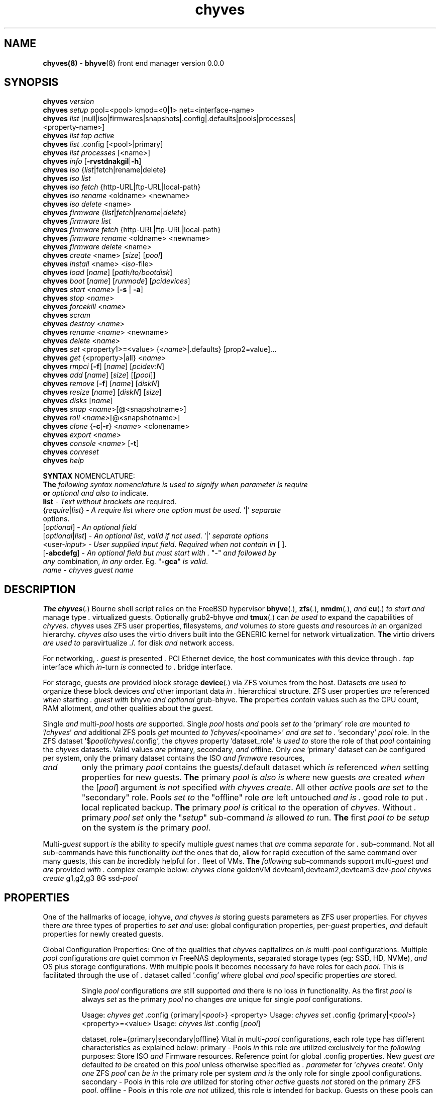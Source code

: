 .\" Text automatically generated by txt2man
.TH chyves 8 "09 May 2016" "" "FreeBSD System Manager's Manual"
.SH NAME
\fBchyves(8) \fP- \fBbhyve\fP(8) front end manager version 0.0.0
\fB
.SH SYNOPSIS
.nf
.fam C
\fBchyves\fP \fIversion\fP
\fBchyves\fP \fIsetup\fP pool=<pool> kmod=<0|1> net=<interface-name>
\fBchyves\fP \fIlist\fP [null|iso|firmwares|snapshots|.config|.defaults|pools|processes|
           <property-name>]
\fBchyves\fP \fIlist\fP \fItap\fP \fIactive\fP
\fBchyves\fP \fIlist\fP .config [<pool>|primary]
\fBchyves\fP \fIlist\fP \fIprocesses\fP [<name>]
\fBchyves\fP \fIinfo\fP [\fB-rvstdnakgil\fP|\fB-h\fP]
\fBchyves\fP \fIiso\fP {\fIlist\fP|fetch|rename|delete}
\fBchyves\fP \fIiso\fP \fIlist\fP
\fBchyves\fP \fIiso\fP \fIfetch\fP {http-URL|ftp-URL|local-path}
\fBchyves\fP \fIiso\fP \fIrename\fP <oldname> <newname>
\fBchyves\fP \fIiso\fP \fIdelete\fP <name>
\fBchyves\fP \fIfirmware\fP {\fIlist\fP|\fIfetch\fP|\fIrename\fP|\fIdelete\fP}
\fBchyves\fP \fIfirmware\fP \fIlist\fP
\fBchyves\fP \fIfirmware\fP \fIfetch\fP {http-URL|ftp-URL|local-path}
\fBchyves\fP \fIfirmware\fP \fIrename\fP <oldname> <newname>
\fBchyves\fP \fIfirmware\fP \fIdelete\fP <name>
\fBchyves\fP \fIcreate\fP <name> [\fIsize\fP] [\fIpool\fP]
\fBchyves\fP \fIinstall\fP <name> <\fIiso\fP-file>
\fBchyves\fP \fIload\fP [\fIname\fP] [\fIpath/to/bootdisk\fP]
\fBchyves\fP \fIboot\fP [\fIname\fP] [\fIrunmode\fP] [\fIpcidevices\fP]
\fBchyves\fP \fIstart\fP <\fIname\fP> [\fB-s\fP | \fB-a\fP]
\fBchyves\fP \fIstop\fP <\fIname\fP>
\fBchyves\fP \fIforcekill\fP <\fIname\fP>
\fBchyves\fP \fIscram\fP
\fBchyves\fP \fIdestroy\fP <\fIname\fP>
\fBchyves\fP \fIrename\fP <\fIname\fP> <newname>
\fBchyves\fP \fIdelete\fP <\fIname\fP>
\fBchyves\fP \fIset\fP <property1>=<value> {<\fIname\fP>|.defaults} [prop2=value]\.\.\.
\fBchyves\fP \fIget\fP {<property>|all} <\fIname\fP>
\fBchyves\fP \fIrmpci\fP [\fB-f\fP] [\fIname\fP] [\fIpcidev:N\fP]
\fBchyves\fP \fIadd\fP [\fIname\fP] [\fIsize\fP] [[\fIpool\fP]]
\fBchyves\fP \fIremove\fP [\fB-f\fP] [\fIname\fP] [\fIdiskN\fP]
\fBchyves\fP \fIresize\fP [\fIname\fP] [\fIdiskN\fP] [\fIsize\fP]
\fBchyves\fP \fIdisks\fP [\fIname\fP]
\fBchyves\fP \fIsnap\fP <\fIname\fP>[@<snapshotname>]
\fBchyves\fP \fIroll\fP <\fIname\fP>[@<snapshotname>]
\fBchyves\fP \fIclone\fP {\fB-c\fP|\fB-r\fP} <\fIname\fP> <clonename>
\fBchyves\fP \fIexport\fP <\fIname\fP>
\fBchyves\fP \fIconsole\fP <\fIname\fP> [\fB-t\fP]
\fBchyves\fP \fIconreset\fP
\fBchyves\fP \fIhelp\fP

\fBSYNTAX\fP NOMENCLATURE:
\fBThe\fP \fIfollowing\fP \fIsyntax\fP \fInomenclature\fP \fIis\fP \fIused\fP \fIto\fP \fIsignify\fP \fIwhen\fP \fIparameter\fP \fIis\fP \fIrequire\fP
\fBor\fP \fIoptional\fP \fIand\fP \fIalso\fP \fIto\fP indicate.
 \fBlist\fP             - \fIText\fP \fIwithout\fP \fIbrackets\fP \fIare\fP required.
 {\fIrequire\fP|\fIlist\fP}   - \fIA\fP \fIrequire\fP \fIlist\fP \fIwhere\fP \fIone\fP \fIoption\fP \fImust\fP \fIbe\fP \fIused\fP. '|' \fIseparate\fP
                  options.
 [\fIoptional\fP]       - \fIAn\fP \fIoptional\fP \fIfield\fP
 [\fIoptional\fP|\fIlist\fP]  - \fIAn\fP \fIoptional\fP \fIlist\fP, \fIvalid\fP \fIif\fP \fInot\fP \fIused\fP. '|' \fIseparate\fP \fIoptions\fP
 <user-\fIinput\fP>     - \fIUser\fP \fIsupplied\fP \fIinput\fP \fIfield\fP. \fIRequired\fP \fIwhen\fP \fInot\fP \fIcontain\fP \fIin\fP [ ].
 [\fB-abcdefg\fP]       - \fIAn\fP \fIoptional\fP \fIfield\fP \fIbut\fP \fImust\fP \fIstart\fP \fIwith\fP \fI.\fP "-" \fIand\fP \fIfollowed\fP \fIby\fP
                  \fIany\fP combination, \fIin\fP \fIany\fP order. Eg. "\fB-gca\fP" \fIis\fP \fIvalid\fP.
 \fIname\fP             - \fIchyves\fP \fIguest\fP \fIname\fP

.fam T
.fi
.fam T
.fi
.SH DESCRIPTION
\fBThe\fP \fBchyves\fP(\fI.\fP) Bourne shell script relies on the FreeBSD hypervisor \fBbhyve\fP(\fI.\fP),
\fBzfs\fP(\fI.\fP), \fBnmdm\fP(\fI.\fP), \fIand\fP \fBcu\fP(\fI.\fP) \fIto\fP \fIstart\fP \fIand\fP manage type \fI.\fP virtualized guests.
Optionally grub2-bhyve \fIand\fP \fBtmux\fP(\fI.\fP) can \fIbe\fP \fIused\fP \fIto\fP expand the capabilities of
\fIchyves\fP. \fIchyves\fP uses ZFS user properties, filesystems, \fIand\fP volumes \fIto\fP store
guests \fIand\fP resources \fIin\fP an organized hierarchy. \fIchyves\fP \fIalso\fP uses the virtio
drivers built into the GENERIC kernel for network virtualization. \fBThe\fP virtio
drivers \fIare\fP \fIused\fP \fIto\fP paravirtualize \fI.\fP/\fI.\fP for disk \fIand\fP network access.
.PP
For networking, \fI.\fP \fIguest\fP \fIis\fP presented \fI.\fP PCI Ethernet device, the host
communicates \fIwith\fP this device through \fI.\fP \fItap\fP interface which \fIin\fP-turn \fIis\fP connected
\fIto\fP \fI.\fP bridge interface.
.PP
For storage, guests \fIare\fP provided block storage \fBdevice\fP(\fI.\fP) via ZFS volumes from
the host. Datasets \fIare\fP \fIused\fP \fIto\fP organize these block devices \fIand\fP other important
data \fIin\fP \fI.\fP hierarchical structure. ZFS user properties \fIare\fP referenced \fIwhen\fP
starting \fI.\fP \fIguest\fP \fIwith\fP bhyve \fIand\fP \fIoptional\fP grub-bhyve. \fBThe\fP properties \fIcontain\fP
values such as the CPU count, RAM allotment, \fIand\fP other qualities about the
\fIguest\fP.
.PP
Single \fIand\fP multi-\fIpool\fP hosts \fIare\fP supported. Single \fIpool\fP hosts \fIand\fP pools \fIset\fP \fIto\fP
the 'primary' role \fIare\fP mounted \fIto\fP '/\fIchyves\fP' \fIand\fP additional ZFS pools \fIget\fP mounted
\fIto\fP '/\fIchyves\fP/<poolname>' \fIand\fP \fIare\fP \fIset\fP \fIto\fP \fI.\fP 'secondary' \fIpool\fP role. In the ZFS
dataset '$\fIpool\fP/\fIchyves\fP/.config', the \fIchyves\fP property 'dataset_role' \fIis\fP \fIused\fP \fIto\fP
store the role of that \fIpool\fP containing the \fIchyves\fP datasets. Valid values \fIare\fP
primary, secondary, \fIand\fP offline. Only \fIone\fP 'primary' dataset can \fIbe\fP configured
per system, only the primary dataset contains the ISO \fIand\fP \fIfirmware\fP resources,
.TP
.B
\fIand\fP
only the primary \fIpool\fP contains the guests/.default dataset which \fIis\fP
referenced \fIwhen\fP setting properties for new guests. \fBThe\fP primary \fIpool\fP \fIis\fP \fIalso\fP \fIis\fP
\fIwhere\fP new guests \fIare\fP created \fIwhen\fP the [\fIpool\fP] argument \fIis\fP \fInot\fP specified \fIwith\fP
\fIchyves\fP \fIcreate\fP. All other \fIactive\fP pools \fIare\fP \fIset\fP \fIto\fP the "secondary" role. Pools \fIset\fP
\fIto\fP the "offline" role \fIare\fP left untouched \fIand\fP \fIis\fP \fI.\fP good role \fIto\fP put \fI.\fP local
replicated backup. \fBThe\fP primary \fIpool\fP \fIis\fP critical \fIto\fP the operation of \fIchyves\fP.
Without \fI.\fP primary \fIpool\fP \fIset\fP only the "\fIsetup\fP" sub-command \fIis\fP allowed \fIto\fP run. \fBThe\fP
first \fIpool\fP \fIto\fP \fIbe\fP \fIsetup\fP on the system \fIis\fP the primary \fIpool\fP.
.PP
Multi-\fIguest\fP support \fIis\fP the ability \fIto\fP specify multiple \fIguest\fP names that \fIare\fP
comma \fIseparate\fP for \fI.\fP sub-command. Not all sub-commands have this functionality
\fIbut\fP the ones that do, allow for rapid execution of the same command over many
guests, this can \fIbe\fP incredibly helpful for \fI.\fP fleet of VMs. \fBThe\fP \fIfollowing\fP
sub-commands support multi-\fIguest\fP \fIand\fP \fIare\fP provided \fIwith\fP \fI.\fP complex example below:
\fIchyves\fP \fIclone\fP goldenVM devteam1,devteam2,devteam3 dev-\fIpool\fP
\fIchyves\fP \fIcreate\fP g1,g2,g3 8G ssd-\fIpool\fP
.SH PROPERTIES
One of the hallmarks of iocage, iohyve, \fIand\fP \fIchyves\fP \fIis\fP storing guests parameters
as ZFS user properties. For \fIchyves\fP there \fIare\fP three types of properties \fIto\fP \fIset\fP
\fIand\fP use: global configuration properties, per-\fIguest\fP properties, \fIand\fP default
properties for newly created guests.
.PP
Global Configuration Properties:
One of the qualities that \fIchyves\fP capitalizes on \fIis\fP multi-\fIpool\fP configurations.
Multiple \fIpool\fP configurations \fIare\fP quiet common \fIin\fP FreeNAS deployments,
separated storage types (eg: SSD, HD, NVMe), \fIand\fP OS plus storage
configurations. With multiple pools it becomes necessary \fIto\fP have roles for
each \fIpool\fP. This \fIis\fP facilitated through the use of \fI.\fP dataset called '.config'
\fIwhere\fP global \fIand\fP \fIpool\fP specific properties \fIare\fP stored.
.RS
.PP
Single \fIpool\fP configurations \fIare\fP still supported \fIand\fP there \fIis\fP no loss \fIin\fP
functionality. As the first \fIpool\fP \fIis\fP always \fIset\fP as the primary \fIpool\fP no changes
\fIare\fP unique for single \fIpool\fP configurations.
.PP
Usage: \fIchyves\fP \fIget\fP .config {primary|<\fIpool\fP>} <property>
Usage: \fIchyves\fP \fIset\fP .config {primary|<\fIpool\fP>} <property>=<value>
Usage: \fIchyves\fP \fIlist\fP .config [\fIpool\fP]
.PP
dataset_role={primary|secondary|offline}
Vital \fIin\fP multi-\fIpool\fP configurations, each role type has different
characteristics as explained below:
primary - Pools \fIin\fP this role \fIare\fP utilized exclusively for the \fIfollowing\fP
purposes: Store ISO \fIand\fP Firmware resources. Reference point for
global .config properties. New \fIguest\fP \fIare\fP defaulted \fIto\fP \fIbe\fP created
on this \fIpool\fP unless otherwise specified as \fI.\fP \fIparameter\fP for
\(cq\fIchyves\fP \fIcreate\fP'. Only \fIone\fP ZFS \fIpool\fP can \fIbe\fP \fIin\fP the primary role per
system \fIand\fP \fIis\fP the only role for single zpool configurations.
secondary - Pools \fIin\fP this role \fIare\fP utilized for storing other \fIactive\fP guests
\fInot\fP stored on the primary ZFS \fIpool\fP.
offline - Pools \fIin\fP this role \fIare\fP \fInot\fP utilized, this role \fIis\fP intended for
backup. Guests on these pools can \fInot\fP \fIbe\fP started \fIand\fP \fIare\fP hidden
from most subcommands. To display only these guests use:
\(cq\fIchyves\fP \fIinfo\fP -\fI.\fP'
dev_mode={off|on|\fB-xvn\fP}
Setting \fIto\fP "on" for the primary \fIpool\fP activates the \fIfollowing\fP developer
features:
Displays the full bhyve command \fIused\fP \fIto\fP \fIstart\fP \fI.\fP \fIguest\fP.
Allows for functions \fIto\fP \fIbe\fP called direct from the command line using "\fIchyves\fP
dev". Using the \fB-xvn\fP flags instead of the word "on" will use Bourne'\fI.\fP "\fIset\fP"
command \fIto\fP turn on special \fIoption\fP flags during "\fIchyves\fP dev" execution. These
flags can \fIbe\fP \fIused\fP individually (-\fI.\fP|-\fI.\fP|-\fI.\fP) \fBor\fP combined (\fB-xv\fP). See \fBsh\fP(\fI.\fP).
pool_version={\fIpool\fP-\fIversion\fP}
This \fIis\fP \fInot\fP \fI.\fP user settable property. This property \fIindicate.\fP the
the current \fIversion\fP of the \fIchyves\fP \fIpool\fP. \fI.\fP check \fIis\fP ran before
execution \fIto\fP ensure the \fIversion\fP of the \fIpool\fP \fIis\fP compatible \fIwith\fP
the \fIversion\fP of \fIchyves\fP. This ensures all the necessary properties
\fIare\fP on the dataset. This mechanism \fIis\fP \fI.\fP matter of future proofing.
restrict_new_property_names=[off|on]
Setting \fIto\fP "on" allows for new properties \fIto\fP \fIbe\fP created \fIwith\fP '\fIchyves\fP \fIset\fP'.
\fBThe\fP default \fIis\fP \fIset\fP \fIto\fP "off" \fIto\fP prevent creating new properties due \fIto\fP typos.
console_start_offset={integer}
This \fIis\fP \fI.\fP compatibility mechanism \fIused\fP \fIto\fP offset the first \fIchyves\fP null
\fIconsole\fP modem number so that \fI.\fP collision \fIis\fP less likely \fIwith\fP another
application \fBor\fP bhyve front end manager. \fBThe\fP initial default \fIis\fP \fIset\fP \fIto\fP "50".
tap_start_offset={integer}
This \fIis\fP \fI.\fP compatibility mechanism \fIused\fP \fIto\fP offset the first \fIchyves\fP \fItap\fP
interface so that \fI.\fP collision \fIis\fP less likely \fIwith\fP another application \fBor\fP
bhyve front end manager. \fBThe\fP initial default \fIis\fP \fIset\fP \fIto\fP "50", \fIvalid\fP values
\fIare\fP from \fI.\fP \fIto\fP 32767.
accept_non_standard_vlan_name={off|on}
Setting \fIto\fP "on" disables vlan verification checks. This needs \fIto\fP \fIbe\fP turned
on \fIwhen\fP interface vlans names do \fInot\fP follow the "vlan{\fI.\fP}" naming
\fInomenclature\fP.
bridge_phy_attach
This property \fIis\fP initially \fIset\fP \fIwith\fP "\fIchyves\fP \fIsetup\fP net=<interface-\fIname\fP>"
.RE
.PP
Guest Properties:
These \fIare\fP properties \fIused\fP \fIby\fP \fIchyves\fP \fIto\fP specify the parameters \fIto\fP pass \fIto\fP bhyve
\fIand\fP grub-bhyve \fIwhen\fP starting \fI.\fP \fIguest\fP.
.RS
.PP
Usage: \fIchyves\fP \fIget\fP <property> {<\fIname\fP>}
Usage: \fIchyves\fP \fIget\fP all {<\fIname\fP>}
Usage: \fIchyves\fP \fIlist\fP properties
Usage: \fIchyves\fP \fIlist\fP <property>
Usage: \fIchyves\fP \fIset\fP <property1>=<value> {<\fIname\fP>} <property2>=<value>
<property3>=<value>
Usage: \fIchyves\fP \fIset\fP <property1>=<value> {<\fIname\fP>} <property2>=<value>
<property3>=<value> {<name2>} <property1>=<value> <property2>=<value>
.PP
ram=[nS]
[\fI.\fP] \fIis\fP the number of bytes \fIand\fP [\fI.\fP] \fIis\fP the \fIsize\fP \fIin\fP \fI.\fP megabytes \fBor\fP \fI.\fP gigabytes.
Usage: ram=2G for \fI.\fP Gigabytes of RAM allocation.
cpu=[\fI.\fP]
Sets number [\fI.\fP] of cpu cores \fIto\fP use, up \fIto\fP 16.
con=nmdm[\fI.\fP]
Attaches null modem \fIconsole\fP. [\fI.\fP] \fImust\fP \fIbe\fP \fI.\fP unique number \fIand\fP
can \fInot\fP \fIbe\fP shared between started guests.
uuid= Sets UUID for bhyve instance. Normally \fIset\fP \fIby\fP /bin/uuidgen at creation.
\fItap\fP=\fItap\fP{\fI.\fP}[,\fItap\fP{\fI.\fP}]
\fItap\fP \fBdevice\fP(\fI.\fP) \fIused\fP for virtio-net
{\fI.\fP} \fIis\fP \fI.\fP \fItap\fP interface number \fIto\fP use.
Taps \fIare\fP process locked \fIand\fP can \fInot\fP \fIbe\fP shared \fIby\fP simultaneously \fIby\fP multiple
guests. Specify multiple \fItap\fP devices using \fI.\fP comma.
Examples: \fIchyves\fP \fIset\fP \fItap\fP=tap0 <\fIname\fP>
\fIchyves\fP \fIset\fP \fItap\fP=tap0,tap10,tap20,tap39 <\fIname\fP>
mac_tap{\fI.\fP}={xx:xx:xx:yy:yy:yy}
{\fI.\fP} \fIis\fP the \fItap\fP interface \fIto\fP assign the specified MAC address \fIto\fP \fIbe\fP attached
\fIto\fP the network adapter inside the \fIguest\fP OS. \fBThe\fP MAC address \fIis\fP an ASCII
string \fIin\fP \fBethers\fP(\fI.\fP) format.
Example: "mac_tap10=58:9C:FC:00:00:00"
### For Future Use ###
bridge{\fI.\fP}=\fItap\fP[\fI.\fP][,\fItap\fP{\fI.\fP}]
Assigns \fItap\fP \fBinterface\fP(\fI.\fP) \fIto\fP \fI.\fP bridge interface.
{\fI.\fP} \fIis\fP the \fItap\fP number interfaces.
{\fI.\fP} \fIis\fP the bridge interface number for the \fItap\fP interface \fIto\fP \fIbe\fP attached \fIto\fP.
Examples: bridge0=\fItap\fP
bridge60=tap10
bridge70=tap20
### For Future Use ###
bridge_phy_attach[\fI.\fP]={<ethernet-interface>|<vlan-interface>|private}
Assigns \fI.\fP physical \fBor\fP vlan interface \fIto\fP \fI.\fP bridge interface. \fI.\fP physical \fBor\fP
vlan interface can only \fIbe\fP assigned \fIto\fP \fIone\fP bridge. Using the word "private"
creates \fI.\fP private network \fIby\fP \fInot\fP attaching an outside connections except
other \fItap\fP members assigned \fIto\fP the bridge interface.
{\fI.\fP} \fIis\fP \fIto\fP specify the corresponding secondary \fItap\fP number interfaces.
{\fI.\fP} \fIis\fP the bridge interface \fIto\fP attach the first \fItap\fP member.
Examples: bridge_attach=em0
bridge_attach60=vlan52
bridge_attach70=private
pcidev:{\fI.\fP}={spec}
Advanced way \fIto\fP \fIadd\fP devices \fIto\fP the \fIguest\fP. See \fBbhyve\fP(\fI.\fP) for complete details.
{\fI.\fP} \fIis\fP the pcislot bus number, \fIvalid\fP values \fIare\fP from \fI.\fP \fIto\fP 31.
{spec} defines \fI.\fP virtual device added \fIto\fP the \fIguest\fP \fIby\fP using \fI.\fP bhyve -\fI.\fP
argument \fIwithout\fP the pcislot \fBor\fP function argument. PCI slot numbers \fIare\fP
assigned automatically \fIby\fP \fIchyves\fP.
Examples: "pcidev:\fI.\fP=passthru,\fI.\fP/\fI.\fP/\fI.\fP"
"pcidev:\fI.\fP=ahci-hd,/some/place/disk.img"
os={operating-system}
Supported values \fIare\fP freebsd, openbsd59, openbsd58, openbsd57, netbsd,
debian, d8lvm, centos6, centos7, arch, gentoo \fIand\fP custom. Any other values
\fIare\fP handled \fIby\fP \fI.\fP catch-all. There \fIis\fP no special handling for "freebsd"
guests except \fIwhen\fP the CPU lacks the UG feature on Intel CPUs, then only
guests \fIwith\fP "freebsd" as the "os" property \fIare\fP allowed \fIto\fP \fIstart\fP due \fIto\fP the
CPU virtualization limitations.
rcboot={\fI.\fP|<positive-integer>}
Tells \fIchyves\fP \fIto\fP \fIstart\fP guests upon host \fIboot\fP \fI.\fP positive integer \fIis\fP assigned.
\fBThe\fP integer represents the \fIboot\fP priority \fIwhere\fP the highest numbered \fIguest\fP \fIis\fP
started first. \fBThe\fP iohyve_enable="YES" directive \fImust\fP \fIbe\fP configured \fIin\fP
/etc/rc.conf for this \fIto\fP work. Using "\fI.\fP" disables starting \fIguest\fP on host
\fIboot\fP.
loader={bhyveload|uefi|grub-bhyve}
Tells which loader \fIto\fP \fIused\fP \fIto\fP \fIboot\fP \fIguest\fP. bhyveload \fIis\fP for FreeBSD based
guests, uefi \fIis\fP \fIused\fP for UEFI based guests, \fIand\fP grub-bhyve \fIis\fP \fIused\fP for all
other guests.
description=["<INSERT BRIEF DESCRIPTION>"]
Used \fIto\fP describe \fIguest\fP. Use double quotes \fIwhen\fP description contains spaces.
notes=["<INSERT FURTHER NOTES>"]
Used \fIto\fP further describe guests. Use double quotes \fIwhen\fP description contains
spaces.
bargs
For advanced users \fIto\fP pass additional flags directly \fIto\fP bhyve. See \fBbhyve\fP(\fI.\fP)
for complete \fIlist\fP of flag \fIoptions\fP. Not \fIto\fP \fIbe\fP changed unless directed. For
complete \fIlist\fP of flags \fIused\fP \fIby\fP \fIchyves\fP \fIwhen\fP starting \fI.\fP specific \fIguest\fP, turn
on global configuration "dev_mode" \fIto\fP "on".
fw=<\fIfirmware\fP-resource-\fIname\fP>
Firmware file loaded \fIto\fP \fIboot\fP UEFI guests.
persist={\fI.\fP|\fI.\fP|\fI.\fP}
Used \fIto\fP indicate how \fIto\fP handle \fIwhen\fP the bhyve process ends.
[\fI.\fP] - Leave powered off \fIwhen\fP bhyve process closes
[\fI.\fP] - Power off \fIguest\fP \fIif\fP shutdown state \fIis\fP detected, attempt \fIto\fP
reboot otherwise. This \fIis\fP the default.
[\fI.\fP] - Always attempt \fIto\fP reboot.
.RE
.PP
Default Guest Properties:
These properties \fIare\fP referenced \fIwhen\fP creating new guests. \fBThe\fP \fIguest\fP section of
properties have the same purpose as described \fIin\fP "Guest Properties" section
above, unless otherwise noted. Below \fIare\fP the defaults values on \fI.\fP fresh
installation of \fIchyves\fP for reference.
.RS
.PP
bargs-A_-H_-\fI.\fP
cpu=\fI.\fP
bridges=bridge0
loader=bhyveload
os=freebsd
persist=\fI.\fP
ram=256M
rcboot=\fI.\fP
\fIsize\fP=8G
Used during \fIsetup\fP \fIwhen\fP the \fIsize\fP \fIfield\fP \fIis\fP omitted. No longer \fI.\fP \fIguest\fP
property. \fBThe\fP ZFS property "usedbychildren" \fIis\fP \fIused\fP \fIto\fP determine \fIsize\fP now.
.PP
These default disk properties \fIare\fP direct ZFS values \fIused\fP \fIto\fP \fIcreate\fP \fIdisks\fP for
the \fIguest\fP. These properties \fIare\fP \fInot\fP recommended \fIto\fP \fIbe\fP changed, you \fIare\fP liable
\fIto\fP chainsaw your foot off \fIand\fP then massacre \fI.\fP nearby litter of kitten/puppies
\fIin\fP the process. You have been warned. \fBThe\fP value "inherit" will inherit the
value \fIset\fP \fIby\fP the (*grand)parents. See \fBzfs\fP(\fI.\fP) on settable values \fIbut\fP remember,
think of the kittens \fIand\fP puppies.
disk_volmode=dev
disk_volblocksize=512
disk_dedup=inherit
disk_compression=inherit
disk_primarycache=inherit
disk_secondarycache=inherit
.SH OPTIONS
.TP
.B
\fIversion\fP
Prints the current running \fIversion\fP of \fIchyves\fP
.TP
.B
\fIsetup\fP
Installs required ZFS datasets, loads the necessary kernel modules,
\fIand\fP configures \fI.\fP \fItap\fP \fIand\fP bridge interface for \fIchyves\fP.
Usage: '\fIchyves\fP \fIsetup\fP \fIpool\fP=[poolname] kmod=[\fI.\fP|\fI.\fP] net=[iface]' \fIwhere\fP
[poolname] \fIis\fP the \fIpool\fP you want \fIto\fP \fIinstall\fP \fIchyves\fP on, kmod=[\fI.\fP|\fI.\fP] \fIis\fP
\fIif\fP you want \fIchyves\fP \fIto\fP \fIload\fP \fBor\fP unload the kernel modules. \fI.\fP \fIis\fP \fIto\fP
\fIload\fP. net=[iface] will \fIset\fP up \fI.\fP network bridge \fIto\fP the specified
interface.
.TP
.B
\fIlist\fP
Displays information about on general \fIguest\fP \fIinfo\fP \fIwith\fP the no
argument, "\fIiso\fP" will display ISOs resources, "snapshots" will
display snapshots for all guests, "\fItap\fP" will display all taps
including inactive taps, "\fItap\fP \fIactive\fP" will \fIlist\fP only \fIactive\fP taps,
\fIand\fP "con" will display configured consoles.
.RS
.TP
.B
$null
Lists properties about the guests \fIand\fP their \fIdisks\fP
using flags OS, Loader, \fIand\fP Description \fIin\fP \fI.\fP per \fIpool\fP
table.
.TP
.B
\fIiso\fP
Lists the ISO resources.
.TP
.B
firmwares
Lists the \fIfirmware\fP resources.
.TP
.B
snapshots
Lists all of the snapshots for all the guests. Does \fInot\fP
show snapshots of \fIdisks\fP (they \fIare\fP there, though).
.TP
.B
.config
Lists all the .config properties for all the \fIchyves\fP
pools.
.PP
.config [<\fIpool\fP-\fIname\fP>|primary] List all the config properties for \fI.\fP
\fIchyves\fP \fIpool\fP. \fBThe\fP word "primary" can \fIbe\fP \fIused\fP instead of
the primary \fIpool\fP'\fI.\fP \fIname\fP.
.TP
.B
pools
Lists all the pools \fIand\fP their roles. Helpful \fIwhen\fP no
guests have been created.
.TP
.B
\fIprocesses\fP
Lists all the \fIprocesses\fP *hyve \fIprocesses\fP.
.PP
\fIprocesses\fP [<\fIname\fP>] Lists all the \fIprocesses\fP *hyve \fIprocesses\fP for \fI.\fP
\fIguest\fP.
.PP
<\fIguest\fP-property> List the property given for all the guests. See
"Guest Properties" section above for \fI.\fP \fIlist\fP
.TP
.B
\fItap\fP \fIactive\fP
List all the \fItap\fP interfaces from /dev/\fItap\fP*
.RE
.TP
.B
\fIinfo\fP
Lists all the guests along \fIwith\fP their RAM, CPU, Size,
OS, Loader, \fIand\fP Description (\fIif\fP -\fI.\fP \fIis\fP passed). To control level of
output flags \fIare\fP \fIused\fP. Fields include CPU
count, RAM, Disk Size, Pool, OS, Loader, Tap, Console,
VMM status, Running status, rcboot flag, \fIand\fP the
description.
.TP
.B
\fIiso\fP
Handles ISO resources.
.PP
.nf
.fam C
            import      chyves iso import {URL|<local-path-to-iso>}
                        Imports an ISO resource into chyves. Either a local or
                        remote source can be give. Remote sources can be from
                        http or ftp. The user is prompted for a file hash when
                        a remote source is given. After the download completes
                        the file hash is compared with what is actually hashed.
                        MD5, SHA1, SHA256, and SHA512 are currently supported.
                        If the hashes mis-match then the user is prompted to
                        optionally delete the file. If no hash is supplied, the
                        user is heckled.

                        Supplied ISO resources can be compressed with current
                        support for files ending in .xz and .gz. Upon import
                        these files are extracted.

            rename      chyves iso rename {ISO-name} <desired-name>
                        Rename an ISO resource.

            delete      chyves iso delete {ISO-name}
                        Delete an ISO resource.

            list        chyve iso list
                        List available ISO resources.

.fam T
.fi
.TP
.B
\fIfirmware\fP
Handles \fIfirmware\fP resources.
.PP
.nf
.fam C
            import      chyves iso import {URL|<local-path-to-iso>}
                        Imports a firmware resource into chyves. Either a local
                        or remote source can be give. Remote sources can be from
                        http or ftp.

            rename      chyves firmware rename {firmware-name} <desired-name>
                        Rename an firmware resource.

            delete      chyves firmware delete {firmware-name}
                        Delete an firmware resource.

            list        chyve firmware list
                        List available firmware resources.

.fam T
.fi
.TP
.B
\fIcreate\fP
Creates new \fIguest\fP.
Usage: '\fIchyves\fP \fIcreate\fP {\fIname\fP} [\fIsize\fP] [\fIpool\fP]' \fIwhere\fP {\fIname\fP} \fIis\fP the \fIname\fP
you would like \fIto\fP use, [\fIsize\fP] \fIis\fP the \fIsize\fP of the virtual block
device \fIin\fP '16G' format \fIwhere\fP the capital '\fI.\fP' signifies gigabytes,
\fIand\fP [\fIpool\fP] \fIis\fP the \fIpool\fP \fIto\fP \fIcreate\fP the \fIguest\fP on. \fBThe\fP \fIpool\fP \fIis\fP defaulted
\fIto\fP the primary \fIpool\fP \fIif\fP \fInot\fP given. If [\fIsize\fP] \fIis\fP \fInot\fP \fIsupplied\fP the
\fIguest\fP default, '\fIsize\fP', \fIis\fP \fIused\fP.
.TP
.B
\fIinstall\fP
Loads \fIand\fP boots into ISO for \fIguest\fP installation.
Usage: '\fIchyves\fP \fIinstall\fP {\fIname\fP} {ISO}' \fIwhere\fP {\fIname\fP} \fIis\fP the \fIname\fP of the
\fIguest\fP, \fIand\fP {ISO} \fIis\fP the \fIname\fP of the ISO resource you would like \fIto\fP
\fIboot\fP from \fIin\fP the form of: 'install.iso'
.TP
.B
\fIstart\fP
Starts the \fIguest\fP.
Usage: '\fIchyves\fP \fIstart\fP [\fIname\fP] [-\fI.\fP | -\fI.\fP]'
\fIwhere\fP [\fIname\fP] \fIis\fP the \fIname\fP of the \fIguest\fP operating system.
[-\fI.\fP] will cause the \fIguest\fP \fIto\fP \fIbe\fP started once
[-\fI.\fP] will cause the \fIguest\fP \fIto\fP always restart
.TP
.B
\fIstop\fP
Gracefully stops \fIguest\fP operating system.
Usage: '\fIchyves\fP \fIstop\fP [\fIname\fP]' \fIwhere\fP [\fIname\fP] \fIis\fP the \fIname\fP
of the \fIguest\fP operating system.
.RE
.PP

.RS
.TP
.B
\fIforcekill\fP
Forces the \fIguest\fP \fIto\fP \fIstop\fP. Runs kill -\fI.\fP \fIand\fP destroys the \fIguest\fP
\fIin\fP VMM. USE WITH EXTREME CAUTION AND AS \fI.\fP LAST RESORT. Can \fIbe\fP
\fIused\fP \fIto\fP kill guests stuck at the GRUB \fIconsole\fP that you
do \fInot\fP have access \fIto\fP.
.TP
.B
\fIscram\fP
Gracefully \fIstop\fP all bhyve guests. Does \fInot\fP \fIdestroy\fP resources.
.TP
.B
\fIdestroy\fP
Destroys \fIguest\fP resources.
Usage: '\fIchyves\fP \fIdestroy\fP [\fIname\fP]' \fIwhere\fP [\fIname\fP] \fIis\fP the \fIname\fP
of the \fIguest\fP operating system. Destroying \fI.\fP \fIguest\fP does
\fInot\fP [\fIdelete\fP] \fI.\fP \fIguest\fP from the host, it destroys the \fIguest\fP \fIin\fP VMM.
.TP
.B
\fIrename\fP
Renames the \fIguest\fP
Usage: '\fIchyves\fP \fIrename\fP [\fIname\fP] [newname]' \fIwhere\fP [\fIname\fP] \fIis\fP the
\fIname\fP of the \fIguest\fP \fIand\fP [newname] \fIis\fP the new \fIname\fP.
.TP
.B
\fIdelete\fP
Permanently deletes all parameters \fIand\fP \fIdisks\fP for \fI.\fP \fIguest\fP.
Usage: '\fIchyves\fP \fIdelete\fP [\fIname\fP]' \fIwhere\fP [\fIname\fP] \fIis\fP the \fIname\fP
of the \fIguest\fP. If [-\fI.\fP] \fIis\fP \fIsupplied\fP before the
[\fIname\fP], there \fIis\fP no prompt \fIto\fP \fIdelete\fP.
.TP
.B
\fIset\fP
Sets ZFS properties for guests \fIone\fP at \fI.\fP time.
Usage: '\fIchyves\fP \fIset\fP [\fIname\fP] [prop1=value] [prop2=value]\.\.\.' \fIwhere\fP
[\fIname\fP] \fIis\fP the \fIname\fP of the \fIguest\fP operating system.
Using the [\fIname\fP] '.defaults' sets the default values for newly
created guests. See properties section above for more detail.
.TP
.B
\fIget\fP
Gets ZFS properties for guests
Usage: '\fIchyves\fP \fIget\fP [property] [\fIname\fP]' \fIwhere\fP [\fIname\fP] \fIis\fP the \fIname\fP of
the \fIguest\fP. [property] \fIis\fP the property you want \fIto\fP view.
Usage: '\fIchyves\fP \fIget\fP all [\fIname\fP]' \fIwhere\fP [\fIname\fP] \fIis\fP the \fIguest\fP \fIname\fP. All
properties \fIare\fP displayed.
Usage: '\fIchyves\fP \fIget\fP all' All properties \fIare\fP displayed.
See properties section above for more detail.
.TP
.B
\fIrmpci\fP
Removes \fI.\fP pcidev from the \fIguest\fP
Usage: '\fIchyves\fP \fIrmpci\fP [\fIname\fP] [pcidev:\fI.\fP]' \fIwhere\fP [\fIname\fP] \fIis\fP the \fIname\fP
of the \fIguest\fP operating system. [pcidev:\fI.\fP] \fIis\fP the PCI
device you want removed. Ex: 'pcidev:\fI.\fP' If [-\fI.\fP] \fIis\fP \fIsupplied\fP
before the [\fIname\fP], there \fIis\fP no prompt \fIto\fP \fIremove\fP.
.TP
.B
\fIadd\fP
Adds \fI.\fP new disk \fIto\fP the \fIguest\fP.
Usage: '\fIchyves\fP \fIadd\fP [\fIname\fP] [\fIsize\fP] [[\fIpool\fP]]' \fIwhere\fP [\fIname\fP] \fIis\fP
the \fIname\fP of the \fIguest\fP, [\fIsize\fP] \fIis\fP the \fIsize\fP of the
virtual block device \fIin\fP '16G' format \fIwhere\fP the capital \fI.\fP
signifies gigabytes. If \fIpool\fP \fIis\fP specified, the disk gets
added on that \fIpool\fP
.TP
.B
\fIremove\fP
Removes \fI.\fP disk from the \fIguest\fP. Cannot \fIbe\fP disk0.
Usage: '\fIchyves\fP \fIremove\fP [\fIname\fP] [\fIdiskN\fP]' \fIwhere\fP [\fIname\fP] \fIis\fP
the \fIname\fP of the \fIguest\fP, [\fIdiskN\fP] \fIis\fP the disk you would
like \fIto\fP \fIremove\fP from the \fIguest\fP. See '\fIchyves\fP \fIdisks\fP' for
\fI.\fP \fIlist\fP of \fIdisks\fP for \fI.\fP \fIguest\fP. If [-\fI.\fP] \fIis\fP \fIsupplied\fP before the
[\fIname\fP], there \fIis\fP no prompt \fIto\fP \fIremove\fP.
.TP
.B
\fIresize\fP
Resizes \fI.\fP disk. THIS CAN BREAK THINGS ON THE GUEST.
Usage: '\fIchyves\fP \fIresize\fP [\fIname\fP] [\fIdiskN\fP] [\fIsize\fP]' \fIwhere\fP [\fIname\fP] \fIis\fP
the \fIname\fP of the \fIguest\fP, [\fIdiskN\fP] \fIis\fP the disk you would
like \fIto\fP \fIremove\fP from the \fIguest\fP, \fIand\fP [\fIsize\fP] \fIis\fP the \fIsize\fP
of the virtual block device \fIin\fP '16G' format \fIwhere\fP the
capital \fI.\fP signifies gigabytes.
See '\fIchyves\fP \fIdisks\fP' for \fI.\fP \fIlist\fP of \fIdisks\fP for \fI.\fP \fIguest\fP
.TP
.B
\fIdisks\fP
Lists the \fIdisks\fP attached \fIto\fP \fI.\fP \fIguest\fP.
Usage: '\fIchyves\fP \fIdisks\fP [\fIname\fP]' \fIwhere\fP [\fIname\fP] \fIis\fP the \fIname\fP
of the \fIguest\fP operating system.
.TP
.B
\fIsnap\fP
Take \fI.\fP snapshot of \fI.\fP \fIguest\fP.
Usage: '\fIchyves\fP \fIsnap\fP [\fIname\fP]@[snapshot]' \fIwhere\fP [\fIname\fP] \fIis\fP the
\fIname\fP of the \fIguest\fP \fIand\fP [snapshot] \fIis\fP what you would
like \fIto\fP \fIname\fP the snapshot.
.TP
.B
\fIroll\fP
Rollback \fIguest\fP \fIto\fP \fI.\fP snapshot.
Usage: '\fIchyves\fP \fIroll\fP [\fIname\fP]@[snapshot]' \fIwhere\fP [\fIname\fP] \fIis\fP the
\fIname\fP of the \fIguest\fP \fIand\fP [snapshot] \fIis\fP what you would
like \fIto\fP \fIname\fP the snapshot.
.TP
.B
\fIclone\fP
Clone \fI.\fP \fIguest\fP.
This does \fInot\fP \fIclone\fP \fIin\fP the ZFS sense of the word.
If you want \fIto\fP use the \fIclone\fP \fIand\fP the original \fIguest\fP at the
same time you will need \fIto\fP change the \fItap\fP, con, \fIand\fP UUID properties
\fBor\fP use the -\fI.\fP \fIoption\fP \fIto\fP have \fIchyves\fP do this for you.
Usage: '\fIchyves\fP \fIclone\fP {-\fI.\fP|-\fI.\fP} {\fIname\fP} {clonename} [\fIpool\fP]' \fIwhere\fP {\fIname\fP}
\fIis\fP the \fIname\fP of the \fIguest\fP \fIand\fP {clonename} \fIis\fP what you would
like \fIto\fP \fIname\fP the new \fIclone\fP, \fIand\fP [\fIpool\fP] \fIis\fP optinally the destination
\fIpool\fP for the \fIclone\fP.
.TP
.B
\fIexport\fP
Export \fI.\fP \fIguest\fP \fIwith\fP all of it'\fI.\fP properties \fIand\fP \fIdisks\fP \fIto\fP \fI.\fP
GZip'\fI.\fP tarball. Property file \fIis\fP \fIin\fP \fI.\fP ucl-type format.
Disks output \fIto\fP \fI.\fP raw file, allowing for other managers using
ahci-hd emulation \fIto\fP use them. Tarball \fIis\fP put \fIin\fP the \fIguest\fP
dataset ex: /\fIchyves\fP/guestname/guestname.tar.gz
Usage: '\fIchyves\fP \fIexport\fP [\fIname\fP]' \fIwhere\fP [\fIname\fP] \fIis\fP the \fIname\fP of the
\fIguest\fP.
.TP
.B
\fIconsole\fP
Consoles into \fI.\fP \fIguest\fP operating system. Utilizes \fBnmdm\fP(\fI.\fP) \fIand\fP
\fBcu\fP(\fI.\fP) \fIto\fP open \fI.\fP \fIconsole\fP on \fI.\fP \fIguest\fP operating system. Since
\fBbhyve\fP(\fI.\fP) does \fInot\fP emulate video. \fBThe\fP guests need \fIto\fP \fIbe\fP administered
via \fI.\fP serial communication device. Since \fIchyves\fP uses \fBcu\fP(\fI.\fP), you will
need \fIto\fP press the tilde (~) twice then period (.) \fIto\fP exit the
\fIconsole\fP. To exit type "~~." quickly, sometimes hitting Enter \fIis\fP
required first. If that fails exit the \fIconsole\fP, try pressing tilde
(~) then press Control + \fI.\fP (^\fI.\fP). Note that on some machines, you
cannot escape the \fIconsole\fP. See \fIconreset\fP below \fIto\fP escape all
consoles.
Usage: '\fIchyves\fP \fIconsole\fP [\fIname\fP]' \fIwhere\fP [\fIname\fP] \fIis\fP the \fIname\fP
of the \fIguest\fP operating system.
.TP
.B
\fIconreset\fP
Kills all running instances of "cu".
.TP
.B
dev
Allows for \fI.\fP function \fIto\fP \fIbe\fP called direct from command line \fIwhen\fP
developing for \fIchyves\fP. Requires dev_mode \fIto\fP \fIbe\fP \fIset\fP \fIwith\fP something
other than "off". This \fIis\fP globally \fIset\fP on the primary \fIpool\fP on
\(cq.config'. See "Global Configuration Properties" section above.
Usage: '\fIchyves\fP dev [<function>|<command>] "param1" \.\.\. "param7"'
\fBThe\fP parameters \fIare\fP function indexed \fIand\fP only seven parameters
\fIare\fP possible due \fIto\fP the way Bourne addresses \fIparameter\fP[10].
Double quotes \fIare\fP required for parameters \fIwith\fP strings, such as
commands.
.TP
.B
\fIhelp\fP
Prints \fIversion\fP information \fIand\fP command \fIvalid\fP \fIsyntax\fP.
.SH EXAMPLES

Example of \fI.\fP multi-\fIpool\fP dataset hierarchy:
.PP
.nf
.fam C
  prim_pool/chyves/guests/
                  /guests/.defaults
                  /.config
                           pool_role=primary
                  /ISO
                  /Firmware
  secd_pool/chyves/guests
                  /.config
                          pool_role=secondary
  anther_pl/chyves/guests
                  /.config
                          pool_role=secondary
  offlinePL/chyves/guests
                  /.config
                          pool_role=offline

.fam T
.fi
Example of \fI.\fP single \fIpool\fP dataset hierarchy:
.PP
.nf
.fam C
  zroot/chyves/guests
              /guests/.defaults
              /.config
                      pool_role=primary
              /ISO
              /Firmware

.fam T
.fi
Setup \fIchyves\fP on zpool named zroot:
.PP
.nf
.fam C
  chyves setup pool=zroot

.fam T
.fi
Fetch FreeBSD \fIinstall\fP ISO for later:
.PP
.nf
.fam C
  chyves iso fetch ftp://ftp.freebsd.org/\.\.\./FreeBSD-10.2-RELEASE-amd64.iso

.fam T
.fi
Create \fI.\fP new FreeBSD \fIguest\fP named bguest \fIwith\fP an \fI.\fP Gigabyte virtual HDD:
.PP
.nf
.fam C
  chyves create bguest 8G

.fam T
.fi
List ISO'\fI.\fP:
.PP
.nf
.fam C
  chyves list iso

.fam T
.fi
Install the FreeBSD \fIguest\fP bguest:
.PP
.nf
.fam C
  chyves install bguest FreeBSD-10.2-RELEASE-amd64.iso

.fam T
.fi
Console into the installation:
.PP
.nf
.fam C
  chyves console bguest

.fam T
.fi
Once installation \fIis\fP done, exit \fIconsole\fP (~~.) \fIand\fP \fIdestroy\fP \fIguest\fP:
.PP
.nf
.fam C
  chyves destroy bguest

.fam T
.fi
Now that the \fIguest\fP \fIis\fP installed, it can \fIbe\fP started like usual:
.PP
.nf
.fam C
  chyves start bguest

.fam T
.fi
Some \fIguest\fP os'\fI.\fP can \fIbe\fP gracefully stopped:
.PP
.nf
.fam C
  chyves stop bguest

.fam T
.fi
List all guests created \fIwith\fP:
.PP
.nf
.fam C
  chyves list

.fam T
.fi
You can change \fIguest\fP properties \fIby\fP using \fIset\fP:
.PP
.nf
.fam C
  chyves set ram=512M bguest
  chyves set cpu=1  bguest
  chyves set tap=tap0  bguest
  chyves set con=nmdm0 bguest

.fam T
.fi
You can \fIalso\fP change multiple properties for \fIone\fP \fIguest\fP \fIin\fP \fIone\fP command \fIby\fP:
.PP
.nf
.fam C
  chyves set ram=512M bguest cpu=1 tap=tap0 con=nmdm0

.fam T
.fi
Or change multiple guests property \fIin\fP \fIone\fP command \fIby\fP:
.PP
.nf
.fam C
  chyves set ram=512M bguest,bguest2,bguest3 cpu=1 tap=tap0 con=nmdm0

.fam T
.fi
And even change multiple guests \fIand\fP multiple properties \fIin\fP \fIone\fP command \fIby\fP:
.PP
.nf
.fam C
  chyves set ram=512M bguest,bguest2,bguest3 cpu=1 bguest4 tap=tap0 con=nmdm0

.fam T
.fi
In the above example this changes the ram \fIto\fP 512M \fIand\fP cpu \fIto\fP \fI.\fP for bguest,
bguest2, \fIand\fP bguest3. Then on bguest4, \fItap\fP \fIis\fP \fIset\fP \fIto\fP tap0 \fIand\fP con \fIto\fP nmdm0.
.PP
Get \fI.\fP specific \fIguest\fP property:
.PP
.nf
.fam C
  chyves get ram bguest

.fam T
.fi
Get all \fIguest\fP properties:
.PP
.nf
.fam C
  chyves get all bguest

.fam T
.fi
Install \fIand\fP run \fI.\fP Debian \fIguest\fP:
.PP
.nf
.fam C
  chyves create debianvm 8G
  chyves set loader=grub-bhyve debianvm os=debian
  chyves install debianvm deb8.1-net.iso
  chyves start debianvm

.fam T
.fi
Take \fI.\fP snapshot of \fI.\fP \fIguest\fP:
.PP
.nf
.fam C
  chyves snap bguest@beforeupdate
  chyves list snapshots
  chyves roll bguest@beforeupdate

.fam T
.fi
Make an independent \fIclone\fP of \fI.\fP \fIguest\fP:
.PP
.nf
.fam C
  chyves clone bsdguest dolly

.fam T
.fi
.SH AUTHOR
Justin \fI.\fP Holcomb -- @EpiJunkie
Trent -- @pr1ntf
.SH SEE ALSO
\fBbhyve\fP(\fI.\fP), \fBbhyveload\fP(\fI.\fP), \fBzfs\fP(\fI.\fP), \fBnmdm\fP(\fI.\fP), \fBcu\fP(\fI.\fP), \fBif_bridge\fP(\fI.\fP), grub2-\fBbhyve\fP(\fI.\fP),
\fBchyves-utils\fP(\fI.\fP), \fBvirtio\fP(\fI.\fP), \fBethers\fP(\fI.\fP)
